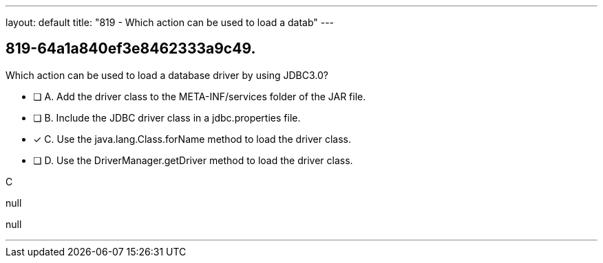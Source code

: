 ---
layout: default 
title: "819 - Which action can be used to load a datab"
---


[.question]
== 819-64a1a840ef3e8462333a9c49.


****

[.query]
--
Which action can be used to load a database driver by using JDBC3.0?


--

[.list]
--
* [ ] A. Add the driver class to the META-INF/services folder of the JAR file.
* [ ] B. Include the JDBC driver class in a jdbc.properties file.
* [*] C. Use the java.lang.Class.forName method to load the driver class.
* [ ] D. Use the DriverManager.getDriver method to load the driver class.

--
****

[.answer]
C

[.explanation]
--
null
--

[.ka]
null

'''


